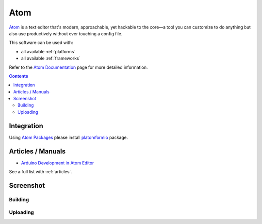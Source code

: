 ..  Copyright 2014-2015 Ivan Kravets <me@ikravets.com>
    Licensed under the Apache License, Version 2.0 (the "License");
    you may not use this file except in compliance with the License.
    You may obtain a copy of the License at
       http://www.apache.org/licenses/LICENSE-2.0
    Unless required by applicable law or agreed to in writing, software
    distributed under the License is distributed on an "AS IS" BASIS,
    WITHOUT WARRANTIES OR CONDITIONS OF ANY KIND, either express or implied.
    See the License for the specific language governing permissions and
    limitations under the License.

.. _ide_atom:

Atom
====

`Atom <https://atom.io>`_ is a text editor that's modern, approachable,
yet hackable to the core—a tool you can customize to do anything but also use
productively without ever touching a config file.

This software can be used with:

* all available :ref:`platforms`
* all available :ref:`frameworks`

Refer to the `Atom Documentation <https://atom.io/docs>`_
page for more detailed information.

.. contents::

Integration
-----------

Using `Atom Packages <https://atom.io/docs/v1.0.2/using-atom-atom-packages>`_
please install `platomformio <https://atom.io/packages/platomformio>`_ package.

Articles / Manuals
------------------

* `Arduino Development in Atom Editor <http://viget.com/extend/arduino-development-in-atom-editor>`_

See a full list with :ref:`articles`.

Screenshot
----------

Building
^^^^^^^^

.. image:: ../_static/ide-platformio-atom-1.gif
    :target: https://atom.io/packages/platomformio

Uploading
^^^^^^^^^

.. image:: ../_static/ide-platformio-atom-2.gif
    :target: https://atom.io/packages/platomformio
